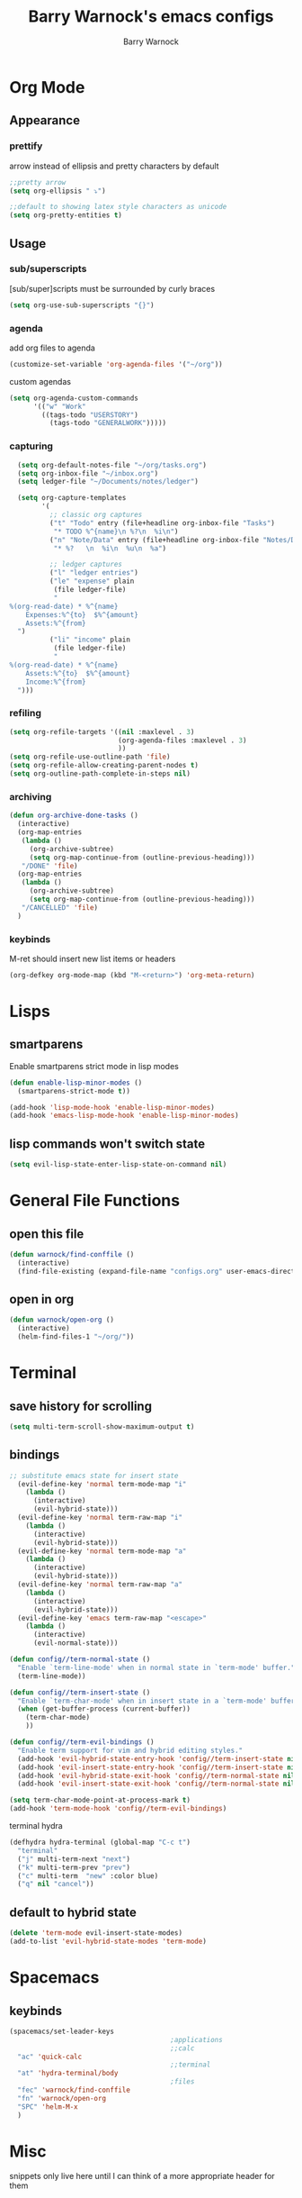 #+TITLE:Barry Warnock's emacs configs
#+AUTHOR:Barry Warnock

* Org Mode
** Appearance
*** prettify
arrow instead of ellipsis and pretty characters by default
#+BEGIN_SRC emacs-lisp
  ;;pretty arrow
  (setq org-ellipsis " ⤵")

  ;;default to showing latex style characters as unicode
  (setq org-pretty-entities t)
#+END_SRC

** Usage
*** sub/superscripts
[sub/super]scripts must be surrounded by curly braces
#+BEGIN_SRC emacs-lisp
  (setq org-use-sub-superscripts "{}")
#+END_SRC

*** agenda
add org files to agenda
#+BEGIN_SRC emacs-lisp
  (customize-set-variable 'org-agenda-files '("~/org"))
#+END_SRC

custom agendas
#+BEGIN_SRC emacs-lisp
  (setq org-agenda-custom-commands
        '(("w" "Work"
          ((tags-todo "USERSTORY")
            (tags-todo "GENERALWORK")))))
#+END_SRC

*** capturing
#+BEGIN_SRC emacs-lisp
  (setq org-default-notes-file "~/org/tasks.org")
  (setq org-inbox-file "~/inbox.org")
  (setq ledger-file "~/Documents/notes/ledger")

  (setq org-capture-templates
        '(
          ;; classic org captures
          ("t" "Todo" entry (file+headline org-inbox-file "Tasks")
           "* TODO %^{name}\n %?\n  %i\n")
          ("n" "Note/Data" entry (file+headline org-inbox-file "Notes/Data")
           "* %?   \n  %i\n  %u\n  %a")

          ;; ledger captures
          ("l" "ledger entries")
          ("le" "expense" plain
           (file ledger-file)
           "
%(org-read-date) * %^{name}
    Expenses:%^{to}  $%^{amount}
    Assets:%^{from}
  ")
          ("li" "income" plain
           (file ledger-file)
           "
%(org-read-date) * %^{name}
    Assets:%^{to}  $%^{amount}
    Income:%^{from}
  ")))
#+END_SRC

*** refiling
#+BEGIN_SRC emacs-lisp
  (setq org-refile-targets '((nil :maxlevel . 3)
                             (org-agenda-files :maxlevel . 3)
                             ))
  (setq org-refile-use-outline-path 'file)
  (setq org-refile-allow-creating-parent-nodes t)
  (setq org-outline-path-complete-in-steps nil)
#+END_SRC

*** archiving
#+BEGIN_SRC emacs-lisp
  (defun org-archive-done-tasks ()
    (interactive)
    (org-map-entries
     (lambda ()
       (org-archive-subtree)
       (setq org-map-continue-from (outline-previous-heading)))
     "/DONE" 'file)
    (org-map-entries
     (lambda ()
       (org-archive-subtree)
       (setq org-map-continue-from (outline-previous-heading)))
     "/CANCELLED" 'file)
    )
#+END_SRC

*** keybinds
M-ret should insert new list items or headers
#+BEGIN_SRC emacs-lisp
  (org-defkey org-mode-map (kbd "M-<return>") 'org-meta-return)
#+END_SRC

* Lisps
** smartparens
Enable smartparens strict mode in lisp modes
#+BEGIN_SRC emacs-lisp
  (defun enable-lisp-minor-modes ()
    (smartparens-strict-mode t))

  (add-hook 'lisp-mode-hook 'enable-lisp-minor-modes)
  (add-hook 'emacs-lisp-mode-hook 'enable-lisp-minor-modes)
#+END_SRC

** lisp commands won't switch state
#+BEGIN_SRC emacs-lisp
  (setq evil-lisp-state-enter-lisp-state-on-command nil)
#+END_SRC
* General File Functions
** open this file
 #+BEGIN_SRC emacs-lisp
   (defun warnock/find-conffile ()
     (interactive)
     (find-file-existing (expand-file-name "configs.org" user-emacs-directory)))
 #+END_SRC

** open in org
#+BEGIN_SRC emacs-lisp
  (defun warnock/open-org ()
    (interactive)
    (helm-find-files-1 "~/org/"))
#+END_SRC

* Terminal
** save history for scrolling
#+BEGIN_SRC emacs-lisp
  (setq multi-term-scroll-show-maximum-output t)
#+END_SRC

** bindings
#+BEGIN_SRC emacs-lisp
  ;; substitute emacs state for insert state
    (evil-define-key 'normal term-mode-map "i"
      (lambda ()
        (interactive)
        (evil-hybrid-state)))
    (evil-define-key 'normal term-raw-map "i"
      (lambda ()
        (interactive)
        (evil-hybrid-state)))
    (evil-define-key 'normal term-mode-map "a"
      (lambda ()
        (interactive)
        (evil-hybrid-state)))
    (evil-define-key 'normal term-raw-map "a"
      (lambda ()
        (interactive)
        (evil-hybrid-state)))
    (evil-define-key 'emacs term-raw-map "<escape>"
      (lambda ()
        (interactive)
        (evil-normal-state)))

  (defun config//term-normal-state ()
    "Enable `term-line-mode' when in normal state in `term-mode' buffer."
    (term-line-mode))

  (defun config//term-insert-state ()
    "Enable `term-char-mode' when in insert state in a `term-mode' buffer."
    (when (get-buffer-process (current-buffer))
      (term-char-mode)
      ))

  (defun config//term-evil-bindings ()
    "Enable term support for vim and hybrid editing styles."
    (add-hook 'evil-hybrid-state-entry-hook 'config//term-insert-state nil t)
    (add-hook 'evil-insert-state-entry-hook 'config//term-insert-state nil t)
    (add-hook 'evil-hybrid-state-exit-hook 'config//term-normal-state nil t)
    (add-hook 'evil-insert-state-exit-hook 'config//term-normal-state nil t))

  (setq term-char-mode-point-at-process-mark t)
  (add-hook 'term-mode-hook 'config//term-evil-bindings)
#+END_SRC

terminal hydra
#+BEGIN_SRC emacs-lisp
  (defhydra hydra-terminal (global-map "C-c t")
    "terminal"
    ("j" multi-term-next "next")
    ("k" multi-term-prev "prev")
    ("c" multi-term  "new" :color blue)
    ("q" nil "cancel"))
#+END_SRC

** default to hybrid state
#+BEGIN_SRC emacs-lisp
  (delete 'term-mode evil-insert-state-modes)
  (add-to-list 'evil-hybrid-state-modes 'term-mode)
#+END_SRC
* Spacemacs
** keybinds
#+BEGIN_SRC emacs-lisp
  (spacemacs/set-leader-keys 
                                          ;applications
                                          ;;calc
    "ac" 'quick-calc
                                          ;;terminal
    "at" 'hydra-terminal/body
                                          ;files
    "fec" 'warnock/find-conffile
    "fn" 'warnock/open-org
    "SPC" 'helm-M-x
    )
#+END_SRC

* Misc
  snippets only live here until I can think of a more appropriate header for them
** auto-follow symlinks
#+BEGIN_SRC emacs-lisp
(setq vc-follow-symlinks t)
#+END_SRC

** replace selection with paste
#+BEGIN_SRC elisp
  (delete-selection-mode 1)
#+END_SRC

** don't create useless files
#+BEGIN_SRC emacs-lisp
  (setq backup-directory-alist
                  `((".*" . ,temporary-file-directory)))
  (setq auto-save-file-name-transforms
        `((".*" ,temporary-file-directory t))) 
  (setq create-lockfiles nil)
#+END_SRC

** use chrome when opening links
#+BEGIN_SRC emacs-lisp
  (setq browse-url-browser-function 'browse-url-chrome)
#+END_SRC
